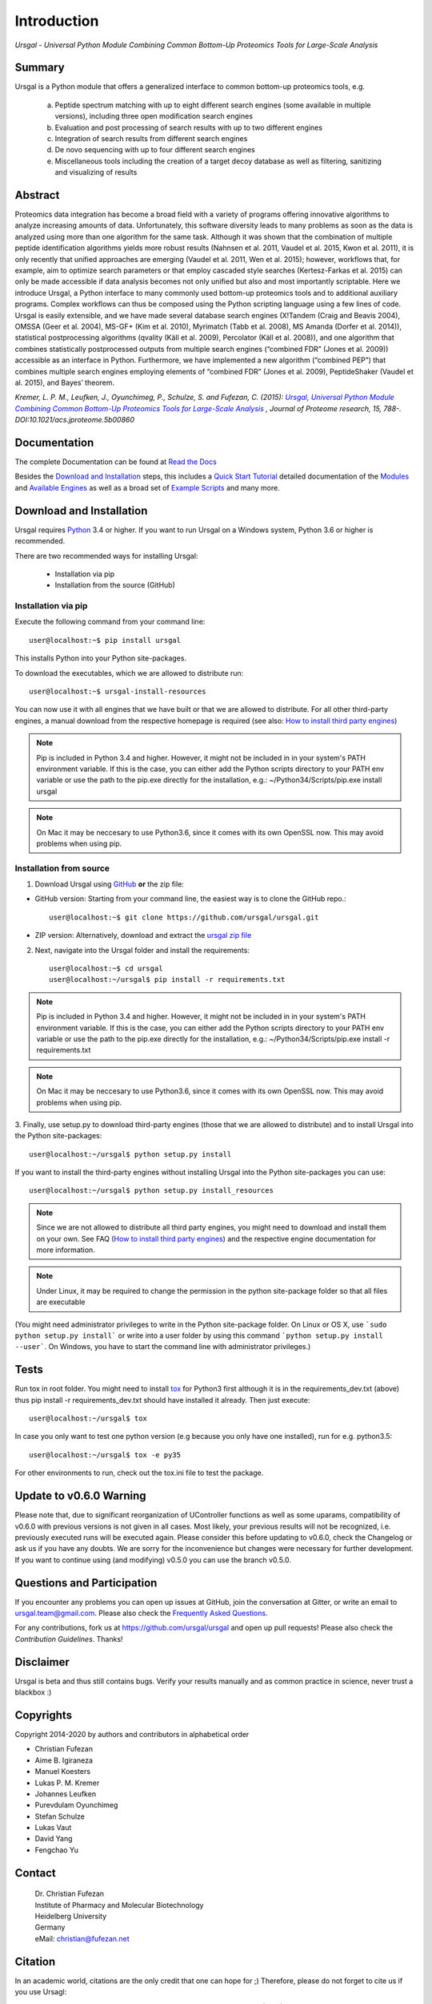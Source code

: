 Introduction
############

*Ursgal - Universal Python Module Combining Common Bottom-Up Proteomics Tools for Large-Scale Analysis*

|pypi| |build-status-travis| |build-status-appveyor| |doc-status| |Gitter|

.. |pypi| image:: https://badge.fury.io/py/ursgal.svg
    :target: https://badge.fury.io/py/ursgal

.. |build-status-travis| image:: https://travis-ci.org/ursgal/ursgal.svg?branch=master
   :target: https://travis-ci.org/ursgal/ursgal
   :alt: Travis CI status

.. |build-status-appveyor| image:: https://ci.appveyor.com/api/projects/status/github/ursgal/ursgal?branch=master&svg=true
   :target: https://ci.appveyor.com/project/fufezan-lab/ursgal
   :alt: AppVeyor CI status

.. |doc-status| image:: http://readthedocs.org/projects/ursgal/badge/?version=latest
   :target: http://ursgal.readthedocs.io/en/latest/?badge=latest
   :alt: Documentation Status

.. |Gitter| image:: https://img.shields.io/gitter/room/gitterHQ/gitter.svg
   :alt: Join the chat at https://gitter.im/ursgal/ursgal
   :target: https://gitter.im/ursgal/ursgal?utm_source=badge&utm_medium=badge&utm_campaign=pr-badge&utm_content=badge

Summary
*******

Ursgal is a Python module that offers a generalized interface to common bottom-up proteomics tools, e.g.

    a) Peptide spectrum matching with up to eight different search engines (some available in multiple versions), including three open modification search engines

    b) Evaluation and post processing of search results with up to two different engines

    c) Integration of search results from different search engines

    d) De novo sequencing with up to four different search engines

    e) Miscellaneous tools including the creation of a target decoy database as well as filtering, sanitizing and visualizing of results

Abstract
********

Proteomics data integration has become a broad field with a variety of programs offering innovative algorithms to analyze increasing amounts of data. Unfortunately, this software diversity leads to many problems as soon as the data is analyzed using more than one algorithm for the same task. Although it was shown that the combination of multiple peptide identification algorithms yields more robust results (Nahnsen et al. 2011, Vaudel et al. 2015, Kwon et al. 2011), it is only recently that unified approaches are emerging (Vaudel et al. 2011, Wen et al. 2015); however, workflows that, for example, aim to optimize search parameters or that employ cascaded style searches (Kertesz-Farkas et al. 2015) can only be made accessible if data analysis becomes not only unified but also and most importantly scriptable. Here we introduce Ursgal, a Python interface to many commonly used bottom-up proteomics tools and to additional auxiliary programs. Complex workflows can thus be composed using the Python scripting language using a few lines of code. Ursgal is easily extensible, and we have made several database search engines (X!Tandem (Craig and Beavis 2004), OMSSA (Geer et al. 2004), MS-GF+ (Kim et al. 2010), Myrimatch (Tabb et al. 2008), MS Amanda (Dorfer et al. 2014)), statistical postprocessing algorithms (qvality (Käll et al. 2009), Percolator (Käll et al. 2008)), and one algorithm that combines statistically postprocessed outputs from multiple search engines (“combined FDR” (Jones et al. 2009)) accessible as an interface in Python. Furthermore, we have implemented a new algorithm (“combined PEP”) that combines multiple search engines employing elements of “combined FDR” (Jones et al. 2009), PeptideShaker (Vaudel et al. 2015), and Bayes’ theorem.

*Kremer, L. P. M., Leufken, J., Oyunchimeg, P., Schulze, S. and Fufezan, C.
(2015):* |publicationtitle|_ *, Journal of Proteome research, 15, 788-.
DOI:10.1021/acs.jproteome.5b00860*

.. _publicationtitle: http://dx.doi.org/10.1021/acs.jproteome.5b00860
.. |publicationtitle| replace:: *Ursgal, Universal Python Module Combining Common Bottom-Up Proteomics Tools for Large-Scale Analysis*


Documentation
*************

The complete Documentation can be found at `Read the Docs`_

Besides the `Download and Installation`_ steps,
this includes a `Quick Start Tutorial`_ 
detailed documentation of the `Modules`_ and `Available Engines`_
as well as a broad set of `Example Scripts`_ and many more.


.. _Download and Installation:
    https://ursgal.readthedocs.io/en/latest/intro.html#installation

.. _Quick Start Tutorial:
    https://ursgal.readthedocs.io/en/latest/quick_start.html

.. _Example Scripts:
    https://ursgal.readthedocs.io/en/latest/example_scripts.html

.. _Modules:
    https://ursgal.readthedocs.io/en/latest/index.html#module-structure

.. _Available Engines:
    https://ursgal.readthedocs.io/en/latest/index.html#engines

.. _Read the Docs:
    http://ursgal.readthedocs.org/

.. _installation:

Download and Installation
*************************

Ursgal requires `Python`_ 3.4 or higher.
If you want to run Ursgal on a Windows system, Python 3.6 or higher is
recommended.

There are two recommended ways for installing Ursgal:

    * Installation via pip
    * Installation from the source (GitHub)

.. _Python:
   https://www.python.org/downloads/

.. _install_pip:

Installation via pip
~~~~~~~~~~~~~~~~~~~~

Execute the following command from your command line::

    user@localhost:~$ pip install ursgal

This installs Python into your Python site-packages. 

To download the executables, which we are allowed to distribute run::

    user@localhost:~$ ursgal-install-resources


You can now use it with all engines that we have built
or that we are allowed to distribute.
For all other third-party engines, a manual download from the respective
homepage is required (see also: `How to install third party engines`_)

.. note::

    Pip is included in Python 3.4 and higher. However, it might not be
    included in in your system's PATH environment variable.
    If this is the case, you can either add the Python scripts directory to your
    PATH env variable or use the path to the pip.exe directly for the
    installation, e.g.: ~/Python34/Scripts/pip.exe install ursgal

.. note::

    On Mac it may be neccesary to use Python3.6, since it comes with its
    own OpenSSL now. This may avoid problems when using pip.

.. _How to install third party engines:
    https://ursgal.readthedocs.io/en/latest/faq.html#q-how-do-i-add-an-engine-that-is-not-installed-via-install-resources-py


Installation from  source
~~~~~~~~~~~~~~~~~~~~~~~~~

1. Download Ursgal using `GitHub`_ **or** the zip file:

* GitHub version: Starting from your command line, the easiest way is to clone the GitHub repo.::

   user@localhost:~$ git clone https://github.com/ursgal/ursgal.git

* ZIP version: Alternatively, download and extract the `ursgal zip file`_

.. _GitHub:
   https://github.com/ursgal/ursgal

.. _ursgal zip file:
   https://github.com/ursgal/ursgal/archive/master.zip

2. Next, navigate into the Ursgal folder and install the requirements::

    user@localhost:~$ cd ursgal
    user@localhost:~/ursgal$ pip install -r requirements.txt

.. note::

    Pip is included in Python 3.4 and higher. However, it might not be
    included in in your system's PATH environment variable.
    If this is the case, you can either add the Python scripts directory to your
    PATH env variable or use the path to the pip.exe directly for the
    installation, e.g.: ~/Python34/Scripts/pip.exe install -r requirements.txt

.. note::

    On Mac it may be neccesary to use Python3.6, since it comes with its
    own OpenSSL now. This may avoid problems when using pip.

3. Finally, use setup.py to download third-party engines (those that we are allowed to distribute) 
and to install Ursgal into the Python site-packages::

    user@localhost:~/ursgal$ python setup.py install

If you want to install the third-party engines without installing Ursgal
into the Python site-packages you can use::

    user@localhost:~/ursgal$ python setup.py install_resources

.. note::

    Since we are not allowed to distribute all third party engines, you might need to
    download and install them on your own. See FAQ (`How to install third party engines`_) and
    the respective engine documentation for more information.

.. note::

    Under Linux, it may be required to change the permission in the
    python site-package folder so that all files are executable

(You might need administrator privileges to write in the Python site-package folder.
On Linux or OS X, use ```sudo python setup.py install``` or write into a user folder
by using this command ```python setup.py install --user```. On Windows, you have to
start the command line with administrator privileges.)



Tests
*****

Run tox in root folder. You might need to install `tox`_ for Python3 first
although it is in the requirements_dev.txt (above) thus pip install -r requirements_dev.txt
should have installed it already. Then just execute::

    user@localhost:~/ursgal$ tox

In case you only want to test one python version (e.g because you only have one installed), run for e.g. python3.5::
    
    user@localhost:~/ursgal$ tox -e py35

For other environments to run, check out the tox.ini file
to test the package.

.. _tox:
    https://tox.readthedocs.io/en/latest/


Update to v0.6.0 Warning
************************

Please note that, due to significant reorganization of UController functions as well as some uparams,
compatibility of v0.6.0 with previous versions is not given in all cases.
Most likely, your previous results will not be recognized, i.e. previously executed runs will be executed again.
Please consider this before updating to v0.6.0, check the Changelog or ask us if you have any doubts.
We are sorry for the inconvenience but changes were necessary for further development.
If you want to continue using (and modifying) v0.5.0 you can use the branch v0.5.0.


Questions and Participation
***************************

If you encounter any problems you can open up issues at GitHub, join the conversation at Gitter, or write an email to ursgal.team@gmail.com. Please also check the `Frequently Asked Questions`_.

For any contributions, fork us at https://github.com/ursgal/ursgal and open up pull requests!
Please also check the `Contribution Guidelines`. Thanks!

.. _Frequently Asked Questions:
    https://ursgal.readthedocs.io/en/latest/faq.html#frequently-asked-questions

.. _Contribution Guidelines:
    https://ursgal.readthedocs.io/en/latest/contribute.html#contribute


Disclaimer
**********

Ursgal is beta and thus still contains bugs. Verify your results manually and
as common practice in science, never trust a blackbox :)

Copyrights
***********

Copyright 2014-2020 by authors and contributors in alphabetical order

* Christian Fufezan
* Aime B. Igiraneza
* Manuel Koesters
* Lukas P. M. Kremer
* Johannes Leufken
* Purevdulam Oyunchimeg
* Stefan Schulze
* Lukas Vaut
* David Yang
* Fengchao Yu

Contact
*******

    | Dr. Christian Fufezan
    | Institute of Pharmacy and Molecular Biotechnology
    | Heidelberg University
    | Germany
    | eMail: christian@fufezan.net

Citation
********

In an academic world, citations are the only credit that one can hope for ;)
Therefore, please do not forget to cite us if you use Ursagl:

Kremer, L. P. M., Leufken, J., Oyunchimeg, P., Schulze, S., and Fufezan, C. (2016) `Ursgal, Universal Python Module Combining Common Bottom-Up Proteomics Tools for Large-Scale Analysis`_ Journal of Proteome research 15, 788–794, DOI:10.1021/acs.jproteome.5b00860

.. _Ursgal, Universal Python Module Combining Common Bottom-Up Proteomics Tools for Large-Scale Analysis: http://dx.doi.org/10.1021/acs.jproteome.5b00860

.. note::

    Please also cite every tool you use in Ursgal. During runtime the references of
    the tools you are using are shown.

Full list of tools with proper citations that are integrated into Ursgal are:

    * Craig, R.; Beavis, R. C. TANDEM: matching proteins with tandem mass spectra. Bioinformatics 2004, 20 (9), 1466–1467.
    * Dorfer, V.; Pichler, P.; Stranzl, T.; Stadlmann, J.; Taus, T.; Winkler, S.; Mechtler, K. MS Amanda, a Universal Identification Algorithm Optimised for High Accuracy Tandem Mass Spectra. J. Proteome Res. 2014.
    * Frank, A. M.; Savitski, M. M.; Nielsen, M. L.; Zubarev, R. A. and Pevzner, P. A. De Novo Peptide Sequencing and Identification with Precision Mass Spectrometry. J. Proteome Res. 2007 6:114-123.',
    * Geer, L. Y.; Markey, S. P.; Kowalak, J. A.; Wagner, L.; Xu, M.; Maynard, D. M.; Yang, X.; Shi, W.; Bryant, S. H. Open Mass Spectrometry Search Algorithm. J. Proteome res. 2004, 3 (5), 958–964.
    * Hoopmann, M. R.; Zelter, A.; Johnson, R. S.; Riffle, M.; Maccoss, M. J.; Davis, T. N.; Moritz, R. L. Kojak: Efficient analysis of chemically cross-linked protein complexes. J Proteome Res 2015, 14, 2190-198
    * Jones, A. R.; Siepen, J. a.; Hubbard, S. J.; Paton, N. W. Improving sensitivity in proteome studies by analysis of false discovery rates for multiple search engines. Proteomics 2009, 9 (5), 1220–1229.
    * Kim, S.; Mischerikow, N.; Bandeira, N.; Navarro, J. D.; Wich, L.; Mohammed, S.; Heck, A. J. R.; Pevzner, P. A. The generating function of CID, ETD, and CID/ETD pairs of tandem mass spectra: applications to database search. MCP 2010, 2840–2852.
    * Käll, L.; Canterbury, J. D.; Weston, J.; Noble, W. S.; MacCoss, M. J. Semi-supervised learning for peptide identification from shotgun proteomics datasets. Nature methods 2007, 4 (11), 923–925.
    * Käll, L.; Storey, J. D.; Noble, W. S. Qvality: Non-parametric estimation of q-values and posterior error probabilities. Bioinformatics 2009, 25 (7), 964–966.
    * Kong, A. T., Leprevost, F. V, Avtonomov, D. M., Mellacheruvu, D., and Nesvizhskii, A. I. MSFragger: ultrafast and comprehensive peptide identification in mass spectrometry–based proteomics. Nature methods 2017, 14, 513–520
    * Leufken J, Niehues A, Sarin LP, Wessel F, Hippler M, Leidel SA, Fufezan C. pyQms enables universal and accurate quantification of mass spectrometry data. Mol Cell Proteomics 2017, 16, 1736-1745
    * Ma, B. Novor: real-time peptide de novo sequencing software. J Am Soc Mass Spectrom. 2015 Nov;26(11):1885-94
    * Na S, Bandeira N, Paek E. Fast multi-blind modification search through tandem mass spectrometry. Mol Cell Proteomics 2012, 11
    * Reisinger, F.; Krishna, R.; Ghali, F.; Ríos, D.; Hermjakob, H.; Antonio Vizcaíno, J.; Jones, A. R. JmzIdentML API: A Java interface to the mzIdentML standard for peptide and protein identification data. Proteomics 2012, 12 (6), 790–794.
    * Tabb, D. L.; Fernando, C. G.; Chambers, M. C. MyriMatch: highly accurate tandem mass spectral peptide identification by multivariate hypergeometric analysis. J Proteome Res. 2008, 6 (2), 654–661.
    * Yu, F., Li, N., Yu, W. PIPI: PTM-Invariant Peptide Identification Using Coding Method. J Prot Res 2016, 15
    * Barsnes, H., Vaudel, M., Colaert, N., Helsens, K., Sickmann, A., Berven, F. S., and Martens, L. (2011) compomics-utilities: an open-source Java library for computational proteomics. BMC Bioinformatics 12, 70
    * Leufken, J., Niehues, A., Sarin, L. P., Wessel, F., Hippler, M., Leidel, S. A., and Fufezan, C. (2017) pyQms enables universal and accurate quantification of mass spectrometry data. Mol. Cell. Proteomics 16, 1736–1745
    * Jaeger, D., Barth, J., Niehues, A., and Fufezan, C. (2014) pyGCluster, a novel hierarchical clustering approach. Bioinformatics 30, 896–898
    * Bald, T., Barth, J., Niehues, A., Specht, M., Hippler, M., and Fufezan, C. (2012) pymzML--Python module for high-throughput bioinformatics on mass spectrometry data. Bioinformatics 28, 1052–1053
    * Kösters, M., Leufken, J., Schulze, S., Sugimoto, K., Klein, J., Zahedi, R. P., Hippler, M., Leidel, S. A., and Fufezan, C. (2018) pymzML v2.0: introducing a highly compressed and seekable gzip format. Bioinformatics 34, 2513-2514
    * Liu, M.Q.; Zeng, W.F.; Fang, P.; Cao, W.Q.; Liu, C.; Yan, G.Q.; Zhang, Y.; Peng, C.; Wu, J.Q.;
    * Zhang, X.J.; Tu, H.J.; Chi, H.; Sun, R.X.; Cao, Y.; Dong, M.Q.; Jiang, B.Y.; Huang, J.M.; Shen, H.L.; Wong ,C.C.L.; He, S.M.; Yang, P.Y. (2017) pGlyco 2.0 enables precision N-glycoproteomics with comprehensive quality control and one-step mass spectrometry for intact glycopeptide identification. Nat Commun 8(1)
    * Yuan, Z.F.; Liu, C.; Wang, H.P.; Sun, R.X.; Fu, Y.; Zhang, J.F.; Wang, L.H.; Chi, H.; Li, Y.; Xiu, L.Y.; Wang, W.P.; He, S.M. (2012) pParse: a method for accurate determination of monoisotopic peaks in high-resolution mass spectra. Proteomics 12(2)
    * Hulstaert, N.; Sachsenberg, T.; Walzer, M.; Barsnes, H.; Martens, L. and Perez-Riverol, Y. (2019) ThermoRawFileParser: modular, scalable and cross-platform RAW file conversion. bioRxiv https://doi.org/10.1101/622852
    * Tran, N.H.; Zhang, X.; Xin, L.; Shan, B.; Li, M. (2017) De novo peptide sequencing by deep learning. PNAS 114 (31) 
    * Devabhaktuni, A.; Lin, S.; Zhang, L.; Swaminathan, K.; Gonzalez, CG.; Olsson, N.; Pearlman, SM.; Rawson, K.; Elias, JE. (2019) TagGraph reveals vast protein modification landscapes from large tandem mass spectrometry datasets. Nat Biotechnol. 37(4)
    * Yang, H; Chi, H; Zhou, W; Zeng, WF; He, K; Liu, C; Sun, RX; He, SM. (2017) Open-pNovo: De Novo Peptide Sequencing with Thousands of Protein Modifications. J Proteome Res. 16(2)
    * Polasky, DA; Yu, F; Teo, GC; Nesvizhskii, AI (2020) Fast and comprehensive N- and O-glycoproteomics analysis with MSFragger-Glyco. Nat Methods 17 (11)
    * Geiszler, DJ; Kong, AT; Avtonomov, DM; Yu, F; Leprevost, FV; Nesvizhskii, AI (2020) PTM-Shepherd: analysis and summarization of post-translational and chemical modifications from open search results. bioRxiv doi: https://doi.org/10.1101/2020.07.08.192583
    * An, Z; Zhai, L; Ying, W; Qian, X; Gong, F; Tan, M; Fu, Y. (2019) PTMiner: Localization and Quality Control of Protein Modifications Detected in an Open Search and Its Application to Comprehensive Post-translational Modification Characterization in Human Proteome.  Mol Cell Proteomics 18 (2)

